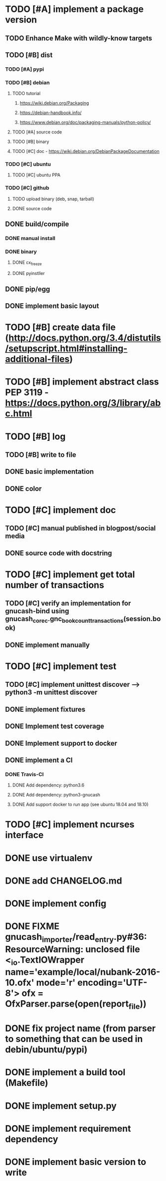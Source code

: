 * TODO [#A] implement a package version
** TODO Enhance Make with wildly-know targets
** TODO [#B] dist
*** TODO [#A] pypi
*** TODO [#B] debian
**** TODO tutorial
***** https://wiki.debian.org/Packaging
***** https://debian-handbook.info/
***** https://www.debian.org/doc/packaging-manuals/python-policy/
**** TODO [#A] source code
**** TODO [#B] binary
**** TODO [#C] doc - https://wiki.debian.org/DebianPackageDocumentation
*** TODO [#C] ubuntu
**** TODO [#C] ubuntu PPA
*** TODO [#C] github
**** TODO upload binary (deb, snap, tarball)
**** DONE source code
** DONE build/compile
*** DONE manual install
*** DONE binary
**** DONE cx_freeze
**** DONE pyinstller
** DONE pip/egg
** DONE implement basic layout
* TODO [#B] create data file (http://docs.python.org/3.4/distutils/setupscript.html#installing-additional-files)
* TODO [#B] implement abstract class PEP 3119 - https://docs.python.org/3/library/abc.html
* TODO [#B] log
** TODO [#B] write to file
** DONE basic implementation
** DONE color
* TODO [#C] implement doc
** TODO [#C] manual published in blogpost/social media
** DONE source code with docstring
* TODO [#C] implement get total number of transactions
** TODO [#C] verify an implementation for gnucash-bind using gnucash_core_c.gnc_book_count_transactions(session.book)
** DONE implement manually
* TODO [#C] implement test
** TODO [#C] implement unittest discover --> python3 -m unittest discover
** DONE implement fixtures
** DONE Implement test coverage
** DONE Implement support to docker
** DONE implement a CI
*** DONE Travis-CI
**** DONE Add dependency: python3.6
**** DONE Add dependency: python3-gnucash
**** DONE Add support docker to run app (see ubuntu 18.04 and 18.10)
* TODO [#C] implement ncurses interface
* DONE use virtualenv
* DONE add CHANGELOG.md
* DONE implement config
* DONE FIXME gnucash_importer/read_entry.py#36: ResourceWarning: unclosed file <_io.TextIOWrapper name='example/local/nubank-2016-10.ofx' mode='r' encoding='UTF-8'> ofx = OfxParser.parse(open(report_file))
* DONE fix project name (from parser to something that can be used in debin/ubuntu/pypi)
* DONE implement a build tool (Makefile)
* DONE implement setup.py
* DONE implement requirement dependency
* DONE implement basic version to write
